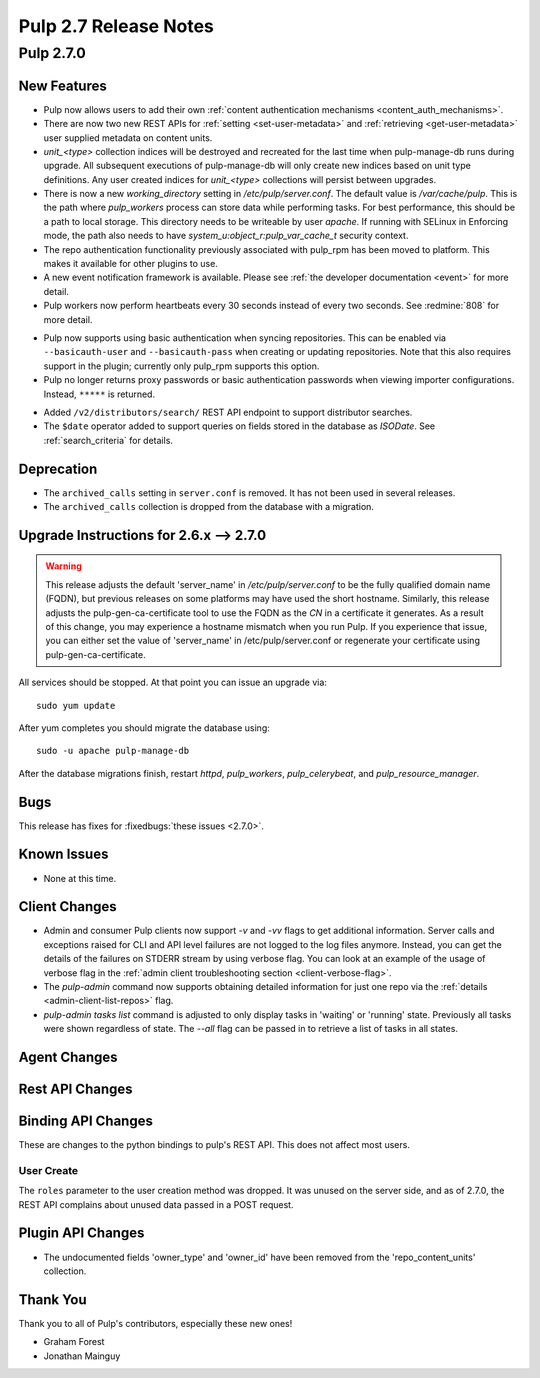 =======================
Pulp 2.7 Release Notes
=======================

Pulp 2.7.0
==========

New Features
------------

* Pulp now allows users to add their own :ref:`content authentication mechanisms <content_auth_mechanisms>`.

* There are now two new REST APIs for :ref:`setting <set-user-metadata>` and
  :ref:`retrieving <get-user-metadata>` user supplied metadata on content units.

* `unit_<type>` collection indices will be destroyed and recreated for the last time when
  pulp-manage-db runs during upgrade. All subsequent executions of pulp-manage-db will only create
  new indices based on unit type definitions. Any user created indices for `unit_<type>`
  collections will persist between upgrades.

* There is now a new `working_directory` setting in `/etc/pulp/server.conf`. The default value is
  `/var/cache/pulp`. This is the path where `pulp_workers` process can store data while performing
  tasks. For best performance, this should be a path to local storage. This directory needs to be
  writeable by user `apache`. If running with SELinux in Enforcing mode, the path also needs to
  have `system_u:object_r:pulp_var_cache_t` security context.

* The repo authentication functionality previously associated with pulp_rpm has
  been moved to platform. This makes it available for other plugins to use.

* A new event notification framework is available. Please see
  :ref:`the developer documentation <event>` for more detail.

* Pulp workers now perform heartbeats every 30 seconds instead of every two
  seconds. See :redmine:`808` for more detail.

- Pulp now supports using basic authentication when syncing repositories. This
  can be enabled via ``--basicauth-user`` and ``--basicauth-pass`` when
  creating or updating repositories. Note that this also requires support in the
  plugin; currently only pulp_rpm supports this option.

- Pulp no longer returns proxy passwords or basic authentication passwords when
  viewing importer configurations.  Instead, ``*****`` is returned.

* Added ``/v2/distributors/search/`` REST API endpoint to support distributor searches.

* The ``$date`` operator added to support queries on fields stored in the database
  as *ISODate*. See :ref:`search_criteria` for details.


Deprecation
-----------

.. _2.6.x_upgrade_to_2.7.0:

* The ``archived_calls`` setting in ``server.conf`` is removed. It has not been used in several releases.

* The ``archived_calls`` collection is dropped from the database with a migration.


Upgrade Instructions for 2.6.x --> 2.7.0
-----------------------------------------

.. warning::

   This release adjusts the default 'server_name' in `/etc/pulp/server.conf` to be the fully
   qualified domain name (FQDN), but previous releases on some platforms may have used the short
   hostname. Similarly, this release adjusts the pulp-gen-ca-certificate tool to use the FQDN as
   the `CN` in a certificate it generates. As a result of this change, you may experience a
   hostname mismatch when you run Pulp. If you experience that issue, you can either set the value
   of 'server_name' in /etc/pulp/server.conf or regenerate your certificate using pulp-gen-ca-certificate.

All services should be stopped. At that point you can issue an upgrade via:

::

    sudo yum update

After yum completes you should migrate the database using:

::

    sudo -u apache pulp-manage-db

After the database migrations finish, restart `httpd`, `pulp_workers`, `pulp_celerybeat`, and
`pulp_resource_manager`.

Bugs
----

This release has fixes for :fixedbugs:`these issues <2.7.0>`.

Known Issues
------------

* None at this time.

Client Changes
--------------

* Admin and consumer Pulp clients now support `-v` and `-vv` flags to get
  additional information. Server calls and exceptions raised for CLI and API
  level failures are not logged to the log files anymore. Instead, you can get
  the details of the failures on STDERR stream by using verbose flag. You can
  look at an example of the usage of verbose flag in the :ref:`admin client
  troubleshooting section <client-verbose-flag>`.

* The `pulp-admin` command now supports obtaining detailed information for just
  one repo via the :ref:`details <admin-client-list-repos>` flag.

* `pulp-admin tasks list` command is adjusted to only display tasks in 'waiting' or 'running' state.
  Previously all tasks were shown regardless of state. The `--all` flag can be passed in to
  retrieve a list of tasks in all states.

Agent Changes
-------------

Rest API Changes
----------------

Binding API Changes
-------------------

These are changes to the python bindings to pulp's REST API. This does not
affect most users.

User Create
~~~~~~~~~~~

The ``roles`` parameter to the user creation method was dropped. It was unused
on the server side, and as of 2.7.0, the REST API complains about unused data
passed in a POST request.

Plugin API Changes
------------------
* The undocumented fields 'owner_type' and 'owner_id' have been removed from the
  'repo_content_units' collection.

Thank You
---------

Thank you to all of Pulp's contributors, especially these new ones!

* Graham Forest
* Jonathan Mainguy
